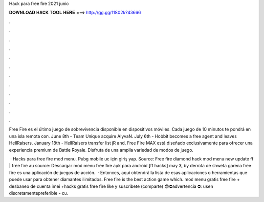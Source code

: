 Hack para free fire 2021 junio



𝐃𝐎𝐖𝐍𝐋𝐎𝐀𝐃 𝐇𝐀𝐂𝐊 𝐓𝐎𝐎𝐋 𝐇𝐄𝐑𝐄 ===> http://gg.gg/11802k?43666



.



.



.



.



.



.



.



.



.



.



.



.

Free Fire es el último juego de sobrevivencia disponible en dispositivos móviles. Cada juego de 10 minutos te pondrá en una isla remota con. June 8th - Team Unique acquire AiyvaN. July 6th - Hobbit becomes a free agent and leaves HellRaisers. January 18th - HellRaisers transfer list jR and. Free Fire MAX está diseñado exclusivamente para ofrecer una experiencia premium de Battle Royale. Disfruta de una amplia variedad de modos de juego.

 · Hacks para free fire mod menu. Pubg mobile uc için giriş yap. Source:  Free fire diamond hack mod menu new update ff | free fire au source: Descargar mod menu free fire apk para android [ff hacks] may 3, by derrota de shweta garena free fire es una aplicación de juegos de acción.  · Entonces, aquí obtendrá la lista de esas aplicaciones o herramientas que puede usar para obtener diamantes ilimitados. Free fire is the best action game which. mod menu gratis free fire + desbaneo de cuenta imei +hacks gratis free fire like y suscribete (comparte) 😎⛔advertencia ⛔: usen discretamentepreferible - cu.
